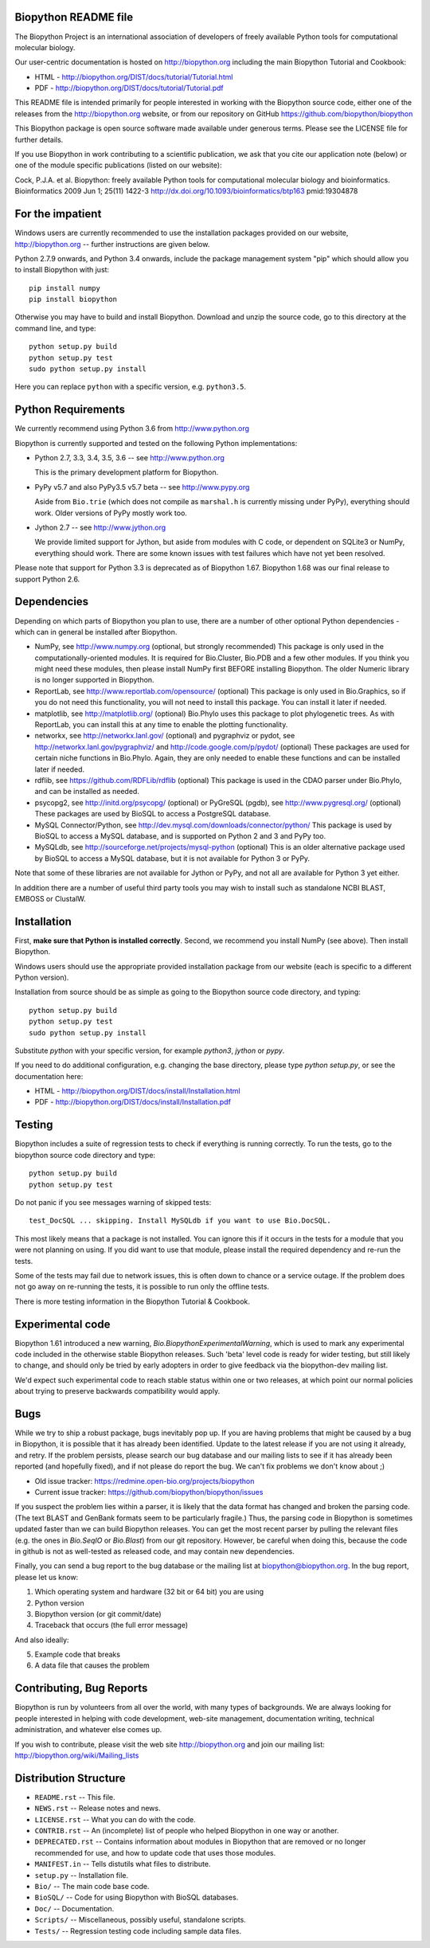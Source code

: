 .. image:: https://img.shields.io/pypi/v/biopython.svg
   :alt: Biopython on the Python Package Index (PyPI)
   :target: https://pypi.python.org/pypi/biopython
.. image:: https://img.shields.io/travis/biopython/biopython/master.svg
   :alt: Testing with TravisCI
   :target: https://travis-ci.org/biopython/biopython/
.. image:: https://img.shields.io/codecov/c/github/biopython/biopython/master.svg
   :alt: TravisCI test coverage
   :target: https://codecov.io/github/biopython/biopython/

.. image:: https://github.com/biopython/biopython/raw/master/Doc/images/biopython.jpg
   :alt: The Biopython Project
   :target: http://biopython.org
   :width: 100%

Biopython README file
=====================

The Biopython Project is an international association of developers of freely
available Python tools for computational molecular biology.

Our user-centric documentation is hosted on http://biopython.org including
the main Biopython Tutorial and Cookbook:

* HTML - http://biopython.org/DIST/docs/tutorial/Tutorial.html
* PDF - http://biopython.org/DIST/docs/tutorial/Tutorial.pdf

This README file is intended primarily for people interested in working
with the Biopython source code, either one of the releases from the
http://biopython.org website, or from our repository on GitHub
https://github.com/biopython/biopython

This Biopython package is open source software made available under generous
terms. Please see the LICENSE file for further details.

If you use Biopython in work contributing to a scientific publication, we ask
that you cite our application note (below) or one of the module specific
publications (listed on our website):

Cock, P.J.A. et al. Biopython: freely available Python tools for computational
molecular biology and bioinformatics. Bioinformatics 2009 Jun 1; 25(11) 1422-3
http://dx.doi.org/10.1093/bioinformatics/btp163 pmid:19304878


For the impatient
=================

Windows users are currently recommended to use the installation packages provided
on our website, http://biopython.org -- further instructions are given below.

Python 2.7.9 onwards, and Python 3.4 onwards, include the package management
system "pip" which should allow you to install Biopython with just::

    pip install numpy
    pip install biopython

Otherwise you may have to build and install Biopython. Download and unzip the
source code, go to this directory at the command line, and type::

    python setup.py build
    python setup.py test
    sudo python setup.py install

Here you can replace ``python`` with a specific version, e.g. ``python3.5``.


Python Requirements
===================

We currently recommend using Python 3.6 from http://www.python.org

Biopython is currently supported and tested on the following Python
implementations:

- Python 2.7, 3.3, 3.4, 3.5, 3.6 -- see http://www.python.org

  This is the primary development platform for Biopython.

- PyPy v5.7 and also PyPy3.5 v5.7 beta -- see http://www.pypy.org

  Aside from ``Bio.trie`` (which does not compile as ``marshal.h`` is
  currently missing under PyPy), everything should work. Older versions
  of PyPy mostly work too.

- Jython 2.7 -- see http://www.jython.org

  We provide limited support for Jython, but aside from modules with C code,
  or dependent on SQLite3 or NumPy, everything should work. There are some
  known issues with test failures which have not yet been resolved.

Please note that support for Python 3.3 is deprecated as of Biopython 1.67.
Biopython 1.68 was our final release to support Python 2.6.


Dependencies
============

Depending on which parts of Biopython you plan to use, there are a
number of other optional Python dependencies - which can in general
be installed after Biopython.

- NumPy, see http://www.numpy.org (optional, but strongly recommended)
  This package is only used in the computationally-oriented modules.
  It is required for Bio.Cluster, Bio.PDB and a few other modules.  If you
  think you might need these modules, then please install NumPy first BEFORE
  installing Biopython. The older Numeric library is no longer supported in
  Biopython.

- ReportLab, see http://www.reportlab.com/opensource/ (optional)
  This package is only used in Bio.Graphics, so if you do not need this
  functionality, you will not need to install this package.  You can install
  it later if needed.

- matplotlib, see http://matplotlib.org/ (optional)
  Bio.Phylo uses this package to plot phylogenetic trees. As with ReportLab,
  you can install this at any time to enable the plotting functionality.

- networkx, see http://networkx.lanl.gov/ (optional) and
  pygraphviz or pydot, see http://networkx.lanl.gov/pygraphviz/ and
  http://code.google.com/p/pydot/ (optional)
  These packages are used for certain niche functions in Bio.Phylo.
  Again, they are only needed to enable these functions and can be installed
  later if needed.

- rdflib, see https://github.com/RDFLib/rdflib (optional)
  This package is used in the CDAO parser under Bio.Phylo, and can be installed
  as needed.

- psycopg2, see http://initd.org/psycopg/ (optional) or
  PyGreSQL (pgdb), see http://www.pygresql.org/ (optional)
  These packages are used by BioSQL to access a PostgreSQL database.

- MySQL Connector/Python, see http://dev.mysql.com/downloads/connector/python/
  This package is used by BioSQL to access a MySQL database, and is
  supported on Python 2 and 3 and PyPy too.

- MySQLdb, see http://sourceforge.net/projects/mysql-python (optional)
  This is an older alternative package used by BioSQL to access a MySQL
  database, but it is not available for Python 3 or PyPy.

Note that some of these libraries are not available for Jython or PyPy,
and not all are available for Python 3 yet either.

In addition there are a number of useful third party tools you may wish to
install such as standalone NCBI BLAST, EMBOSS or ClustalW.


Installation
============

First, **make sure that Python is installed correctly**. Second, we
recommend you install NumPy (see above). Then install Biopython.

Windows users should use the appropriate provided installation package
from our website (each is specific to a different Python version).

Installation from source should be as simple as going to the Biopython
source code directory, and typing::

    python setup.py build
    python setup.py test
    sudo python setup.py install

Substitute `python` with your specific version, for example `python3`,
`jython` or `pypy`.

If you need to do additional configuration, e.g. changing the base
directory, please type `python setup.py`, or see the documentation here:

* HTML - http://biopython.org/DIST/docs/install/Installation.html
* PDF - http://biopython.org/DIST/docs/install/Installation.pdf


Testing
=======

Biopython includes a suite of regression tests to check if everything is
running correctly. To run the tests, go to the biopython source code
directory and type::

    python setup.py build
    python setup.py test

Do not panic if you see messages warning of skipped tests::

    test_DocSQL ... skipping. Install MySQLdb if you want to use Bio.DocSQL.

This most likely means that a package is not installed.  You can
ignore this if it occurs in the tests for a module that you were not
planning on using.  If you did want to use that module, please install
the required dependency and re-run the tests.

Some of the tests may fail due to network issues, this is often down to
chance or a service outage. If the problem does not go away on
re-running the tests, it is possible to run only the offline tests.

There is more testing information in the Biopython Tutorial & Cookbook.


Experimental code
=================

Biopython 1.61 introduced a new warning, `Bio.BiopythonExperimentalWarning`,
which is used to mark any experimental code included in the otherwise
stable Biopython releases. Such 'beta' level code is ready for wider
testing, but still likely to change, and should only be tried by early
adopters in order to give feedback via the biopython-dev mailing list.

We'd expect such experimental code to reach stable status within one or two
releases, at which point our normal policies about trying to preserve
backwards compatibility would apply.


Bugs
====

While we try to ship a robust package, bugs inevitably pop up.  If you are
having problems that might be caused by a bug in Biopython, it is possible
that it has already been identified. Update to the latest release if you are
not using it already, and retry. If the problem persists, please search our
bug database and our mailing lists to see if it has already been reported
(and hopefully fixed), and if not please do report the bug. We can't fix
problems we don't know about ;)

* Old issue tracker: https://redmine.open-bio.org/projects/biopython
* Current issue tracker: https://github.com/biopython/biopython/issues

If you suspect the problem lies within a parser, it is likely that the data
format has changed and broken the parsing code.  (The text BLAST and GenBank
formats seem to be particularly fragile.)  Thus, the parsing code in
Biopython is sometimes updated faster than we can build Biopython releases.
You can get the most recent parser by pulling the relevant files (e.g. the
ones in `Bio.SeqIO` or `Bio.Blast`) from our git repository. However, be
careful when doing this, because the code in github is not as well-tested
as released code, and may contain new dependencies.

Finally, you can send a bug report to the bug database or the mailing list at
biopython@biopython.org.  In the bug report, please let us know:

1. Which operating system and hardware (32 bit or 64 bit) you are using
2. Python version
3. Biopython version (or git commit/date)
4. Traceback that occurs (the full error message)

And also ideally:

5. Example code that breaks
6. A data file that causes the problem


Contributing, Bug Reports
=========================

Biopython is run by volunteers from all over the world, with many types of
backgrounds. We are always looking for people interested in helping with code
development, web-site management, documentation writing, technical
administration, and whatever else comes up.

If you wish to contribute, please visit the web site http://biopython.org
and join our mailing list: http://biopython.org/wiki/Mailing_lists


Distribution Structure
======================

- ``README.rst``  -- This file.
- ``NEWS.rst``    -- Release notes and news.
- ``LICENSE.rst`` -- What you can do with the code.
- ``CONTRIB.rst`` -- An (incomplete) list of people who helped Biopython in
  one way or another.
- ``DEPRECATED.rst`` -- Contains information about modules in Biopython that are
  removed or no longer recommended for use, and how to update code that uses
  those modules.
- ``MANIFEST.in`` -- Tells distutils what files to distribute.
- ``setup.py``    -- Installation file.
- ``Bio/``        -- The main code base code.
- ``BioSQL/``     -- Code for using Biopython with BioSQL databases.
- ``Doc/``        -- Documentation.
- ``Scripts/``    -- Miscellaneous, possibly useful, standalone scripts.
- ``Tests/``      -- Regression testing code including sample data files.
